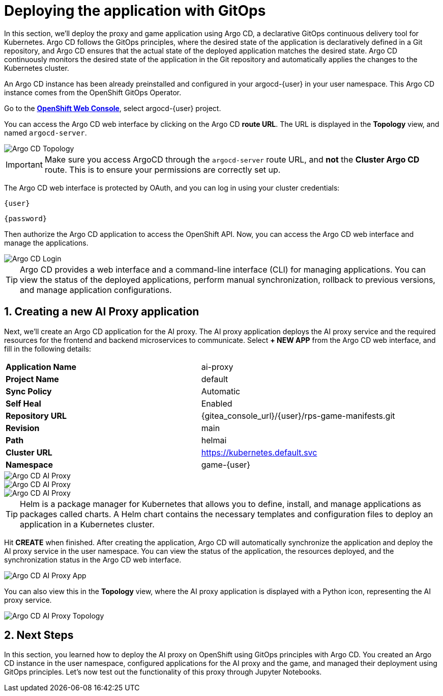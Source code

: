# Deploying the application with GitOps
:imagesdir: ../assets/images
:sectnums:

In this section, we'll deploy the proxy and game application using Argo CD, a declarative GitOps continuous delivery tool for Kubernetes. Argo CD follows the GitOps principles, where the desired state of the application is declaratively defined in a Git repository, and Argo CD ensures that the actual state of the deployed application matches the desired state. Argo CD continuously monitors the desired state of the application in the Git repository and automatically applies the changes to the Kubernetes cluster.

An Argo CD instance has been already preinstalled and configured in your argocd-{user} in your user namespace. This Argo CD instance comes from the OpenShift GitOps Operator.

Go to the link:{console_url}[*OpenShift Web Console*,role='params-link',window='_blank'], select argocd-{user} project.

You can access the Argo CD web interface by clicking on the Argo CD *route URL*. The URL is displayed in the *Topology* view, and named `argocd-server`.

image::openshift-ai-argocd-topology.png[Argo CD Topology]

IMPORTANT: Make sure you access ArgoCD through the `argocd-server` route URL, and *not* the *Cluster Argo CD* route. This is to ensure your permissions are correctly set up.

The Argo CD web interface is protected by OAuth, and you can log in using your cluster credentials:

[source,text,role="copypaste",subs=attributes+]
----
{user}
----

[source,text,role="copypaste",subs=attributes+]
----
{password}
----

Then authorize the Argo CD application to access the OpenShift API. Now, you can access the Argo CD web interface and manage the applications.

image::openshift-ai-argocd-login.png[Argo CD Login]

TIP: Argo CD provides a web interface and a command-line interface (CLI) for managing applications. You can view the status of the deployed applications, perform manual synchronization, rollback to previous versions, and manage application configurations.

## Creating a new AI Proxy application

Next, we'll create an Argo CD application for the AI proxy. The AI proxy application deploys the AI proxy service and the required resources for the frontend and backend microservices to communicate. Select *+ NEW APP* from the Argo CD web interface, and fill in the following details:

[cols="1,1"] 
|===
| *Application Name*
| ai-proxy
| *Project Name*
| default
| *Sync Policy*
| Automatic
| *Self Heal*
| Enabled
| *Repository URL*
| {gitea_console_url}/{user}/rps-game-manifests.git
| *Revision*
| main
| *Path*
| helmai
| *Cluster URL*
| https://kubernetes.default.svc
| *Namespace*
| game-{user}
|===

image::openshift-ai-argocd-ai-proxy.png[Argo CD AI Proxy]
image::openshift-ai-argocd-ai-proxy-2.png[Argo CD AI Proxy]
image::openshift-ai-argocd-ai-proxy-3.png[Argo CD AI Proxy]

TIP: Helm is a package manager for Kubernetes that allows you to define, install, and manage applications as packages called charts. A Helm chart contains the necessary templates and configuration files to deploy an application in a Kubernetes cluster.

Hit *CREATE* when finished. After creating the application, Argo CD will automatically synchronize the application and deploy the AI proxy service in the user namespace. You can view the status of the application, the resources deployed, and the synchronization status in the Argo CD web interface.

image::openshift-ai-argocd-ai-proxy-app.png[Argo CD AI Proxy App]

You can also view this in the *Topology* view, where the AI proxy application is displayed with a Python icon, representing the AI proxy service.

image::openshift-ai-argocd-ai-proxy-topology.png[Argo CD AI Proxy Topology]

## Next Steps

In this section, you learned how to deploy the AI proxy on OpenShift using GitOps principles with Argo CD. You created an Argo CD instance in the user namespace, configured applications for the AI proxy and the game, and managed their deployment using GitOps principles. Let's now test out the functionality of this proxy through Jupyter Notebooks.


